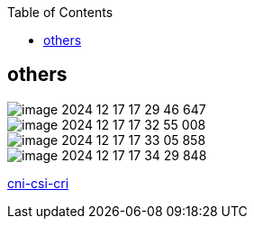 :toc:

// 保证所有的目录层级都可以正常显示图片
:path: study_journal/
:imagesdir: ../image/

// 只有book调用的时候才会走到这里
ifdef::rootpath[]
:imagesdir: {rootpath}{path}{imagesdir}
endif::rootpath[]

== others



image::image-2024-12-17-17-29-46-647.png[]

image::image-2024-12-17-17-32-55-008.png[]

image::image-2024-12-17-17-33-05-858.png[]

image::image-2024-12-17-17-34-29-848.png[]

https://nsddd.top/zh/posts/deep-dive-into-the-components-of-kubernetes-cni-csi-cri/[cni-csi-cri]

